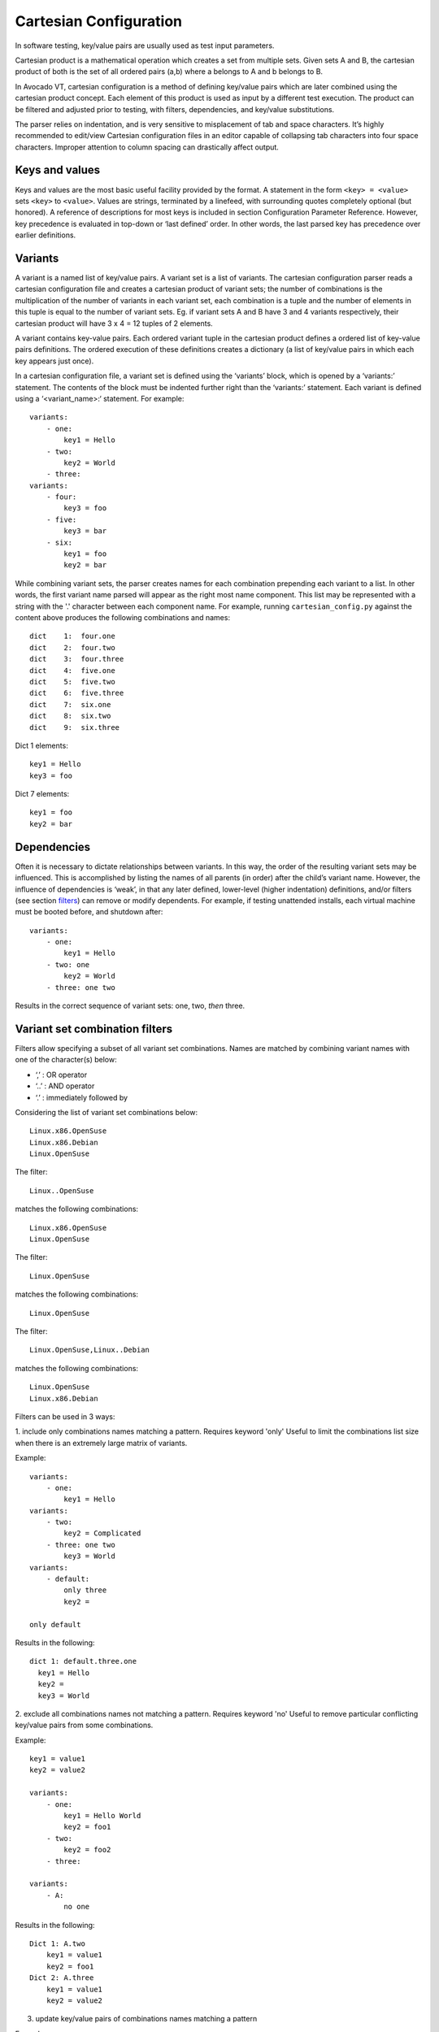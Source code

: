 .. _cartesian_configuration:

=======================
Cartesian Configuration
=======================

In software testing, key/value pairs are usually used as test input parameters.

Cartesian product is a mathematical operation which creates a set from
multiple sets. Given sets A and B, the cartesian product of both is
the set of all ordered pairs (a,b) where a belongs to A and b belongs to B.

In Avocado VT, cartesian configuration is a method of defining key/value pairs
which are later combined using the cartesian product concept. Each element of
this product is used as input by a different test execution. The product can
be filtered and adjusted prior to testing, with filters, dependencies, and
key/value substitutions.

The parser relies on indentation, and is very sensitive to misplacement
of tab and space characters. It’s highly recommended to edit/view
Cartesian configuration files in an editor capable of collapsing tab
characters into four space characters. Improper attention to column
spacing can drastically affect output.

.. _keys_and_values:

Keys and values
===============

Keys and values are the most basic useful facility provided by the
format. A statement in the form ``<key> = <value>`` sets ``<key>`` to
``<value>``. Values are strings, terminated by a linefeed, with
surrounding quotes completely optional (but honored). A reference of
descriptions for most keys is included in section Configuration Parameter
Reference.
However, key precedence is evaluated in top-down or ‘last defined’
order. In other words, the last parsed key has precedence over earlier
definitions.

.. _variants:

Variants
========

A variant is a named list of key/value pairs. A variant set is a list of
variants. The cartesian configuration parser reads a cartesian configuration
file and creates a cartesian product of variant sets; the number of
combinations is the multiplication of the number of variants in each variant
set, each combination is a tuple and the number of elements in this tuple is
equal to the number of variant sets. Eg. if variant sets A and B have 3 and 4
variants respectively, their cartesian product will have 3 x 4 = 12 tuples of
2 elements.

A variant contains key-value pairs. Each ordered variant tuple in the cartesian
product defines a ordered list of key-value pairs definitions. The ordered execution
of these definitions creates a dictionary (a list of key/value pairs in which
each key appears just once).

In a cartesian configuration file, a variant set is defined using the ‘variants’
block, which is opened by a ‘variants:’ statement. The contents of the block
must be indented further right than the ‘variants:’ statement.  Each variant is
defined using a ‘<variant_name>:‘ statement. For example::

    variants:
        - one:
            key1 = Hello
        - two:
            key2 = World
        - three:
    variants:
        - four:
            key3 = foo
        - five:
            key3 = bar
        - six:
            key1 = foo
            key2 = bar

While combining variant sets, the parser creates names for each combination
prepending each variant to a list. In other words, the first variant name parsed
will appear as the right most name component. This list may be represented with
a string with the '.' character between each component name. For example, running
``cartesian_config.py`` against the content above produces the following
combinations and names::

    dict    1:  four.one
    dict    2:  four.two
    dict    3:  four.three
    dict    4:  five.one
    dict    5:  five.two
    dict    6:  five.three
    dict    7:  six.one
    dict    8:  six.two
    dict    9:  six.three

Dict 1 elements::

    key1 = Hello
    key3 = foo

Dict 7 elements::

    key1 = foo
    key2 = bar

.. _dependencies:

Dependencies
============

Often it is necessary to dictate relationships between variants. In this
way, the order of the resulting variant sets may be influenced. This is
accomplished by listing the names of all parents (in order) after the
child’s variant name. However, the influence of dependencies is ‘weak’,
in that any later defined, lower-level (higher indentation) definitions,
and/or filters (see section filters_) can remove or modify dependents. For
example, if testing unattended installs, each virtual machine must be booted
before, and shutdown after:

::

    variants:
        - one:
            key1 = Hello
        - two: one
            key2 = World
        - three: one two

Results in the correct sequence of variant sets: one, two, *then* three.


.. _filters:

Variant set combination filters
===============================

Filters allow specifying a subset of all variant set combinations. Names are
matched by combining variant names with one of the character(s) below:

* ‘,’ : OR operator
* ‘..’ : AND operator
* ‘.’ : immediately followed by

Considering the list of variant set combinations below::

    Linux.x86.OpenSuse
    Linux.x86.Debian
    Linux.OpenSuse

The filter::

    Linux..OpenSuse

matches the following combinations::

    Linux.x86.OpenSuse
    Linux.OpenSuse

The filter::

    Linux.OpenSuse

matches the following combinations::

    Linux.OpenSuse

The filter::

    Linux.OpenSuse,Linux..Debian

matches the following combinations::

    Linux.OpenSuse
    Linux.x86.Debian

Filters can be used in 3 ways:

1. include only combinations names matching a pattern. Requires keyword 'only'
Useful to limit the combinations list size when there is an extremely large matrix
of variants.

Example::

    variants:
        - one:
            key1 = Hello
    variants:
        - two:
            key2 = Complicated
        - three: one two
            key3 = World
    variants:
        - default:
            only three
            key2 =

    only default

Results in the following:

::

    dict 1: default.three.one
      key1 = Hello
      key2 =
      key3 = World


2. exclude all combinations names not matching a pattern. Requires keyword 'no'
Useful to remove particular conflicting key/value pairs from some combinations.

Example::

    key1 = value1
    key2 = value2

    variants:
        - one:
            key1 = Hello World
            key2 = foo1
        - two:
            key2 = foo2
        - three:

    variants:
        - A:
            no one

Results in the following::

    Dict 1: A.two
        key1 = value1
        key2 = foo1
    Dict 2: A.three
        key1 = value1
        key2 = value2


3. update key/value pairs of combinations names matching a pattern

Example::

    variants:
        - OpenSuse
            initrd = b
        - Debian
            initrd = c
    variants:
        - Linux:
            initrd = a

    Linux..OpenSuse:
    initrd = initrd

Results in the following::

    dict 1: Linux.Debian
      initrd = c
    dict 2: Linux.OpenSuse
      initrd = initrd_value

Thus, this sets the ‘initrd’ key to ‘initrd_value’ in all combinations containing
‘Linux’ followed (immediately or not) by ‘OpenSuse’.

However, note that any of these filters may be used within variants as well.
In this case, they are only evaluated when that variant name is
selected for inclusion (implicitly or explicitly) by a higher-order.


.. _value_substitutions:

Value Substitutions
===================

Value substitution allows for selectively overriding precedence and
defining part or all of a future key’s value. Using a previously defined
key, it’s value may be substituted in or as a another key’s value. The
syntax is exactly the same as in the bash shell, where as a key’s value
is substituted in wherever that key’s name appears following a ‘$’
character. When nesting a key within other non-key-name text, the name
should also be surrounded by ‘{‘, and ‘}’ characters.

Replacement is context-sensitive, thereby if a key is redefined within
the same, or, higher-order block, that value will be used for future
substitutions. If a key is referenced for substitution, but hasn’t yet
been defined, no action is taken. In other words, the $key or ${key}
string will appear literally as or within the value. Nesting of
references is not supported (i.e. key substitutions within other
substitutions.

For example, if ``one = 1, two = 2, and three = 3``; then,
``order = ${one}${two}${three}`` results in ``order = 123``. This is
particularly handy for rooting an arbitrary complex directory tree
within a predefined top-level directory.

An example of context-sensitivity,

::

    key1 = default value
    key2 = default value

    sub = "key1: ${key1}; key2: ${key2};"

    variants:
        - one:
            key1 = Hello
            sub = "key1: ${key1}; key2: ${key2};"
        - two: one
            key2 = World
            sub = "key1: ${key1}; key2: ${key2};"
        - three: one two
            sub = "key1: ${key1}; key2: ${key2};"

Results in the following,

::

    dict    1:  one
        dep = []
        key1 = Hello
        key2 = default value
        name = one
        shortname = one
        sub = key1: Hello; key2: default value;
    dict    2:  two
        dep = ['one']
        key1 = default value
        key2 = World
        name = two
        shortname = two
        sub = key1: default value; key2: World;
    dict    3:  three
        dep = ['one', 'two']
        key1 = default value
        key2 = default value
        name = three
        shortname = three
        sub = key1: default value; key2: default value;


.. _key_sub_arrays:

Key sub-arrays
==============

Parameters for objects like VM’s utilize array’s of keys specific to a
particular object instance. In this way, values specific to an object
instance can be addressed. For example, a parameter ‘vms’ lists the VM
objects names to instantiate in the current frame’s test. Values specific
to one of the named instances should be prefixed to the name:

::

    vms = vm1 second_vm another_vm
    mem = 128
    mem_vm1 = 512
    mem_second_vm = 1024

The result would be, three virtual machine objects are create. The third
one (another\_vm) receives the default ‘mem’ value of 128. The first two
receive specialized values based on their name.

The order in which these statements are written in a configuration file
is not important; statements addressing a single object always override
statements addressing all objects. Note: This is contrary to the way the
Cartesian configuration file as a whole is parsed (top-down).

.. _include_statements:

Include statements
==================

The ‘``include``’ statement is utilized within a Cartesian configuration
file to better organize related content. When parsing, the contents of
any referenced files will be evaluated as soon as the parser encounters
the ``include`` statement. The order in which files are included is
relevant, and will carry through any key/value substitutions
(see section key_sub_arrays_) as if parsing a complete, flat file.


.. developing_configurations:

Developing cartesian configurations
===================================

The parser is available as both a Python module and command line tool
for examining the cartesian configuration parsing results in a text
output. To use it on the command line, run the module followed by the path of
the cartesian configuration file to parse. For example,
``virttest/cartesian_config.py tests/libvirt/tests.cfg``.

The output will be just the names of the variants sets combinations.
However, the ‘``--contents``’ parameter may be specified to examine the output
in more depth. The key/value data is stored as a Python dict-like object,
the collection of dictionaries is displayed as a Python list-like object
and the tool output reflects that. Running this tool from the command line
is an excellent method for both reviewing and learning about the Cartesian
Configuration format.

When examining Cartesian configuration files, it is helpful to consider the
earliest key definitions as “defaults”, then look to the end of the file for
other top-level override to those values. If in doubt of where to define
a key, placing it at the top indentation level  at the end of the file, will
guarantee it is used.

Advanced features
=================

Variant sets combinations short names
-------------------------------------

Variant set combinations names can become quite long and, due to this, a
'short name' is also automatically created by the test framework. For
convenience, variants which name begins with a ‘``@``’ do not prepend their
name to 'short name', only 'name'. This allows creating ‘shortcuts’ for
specifying multiple sets or changes to key/value pairs without changing
the results directory name. For example, this is often convenient for
providing a collection of related pre-configured tests based on a
combination of others.

::

    key1 = value1
    key2 = value2
    key3 = value3

    variants:
        - one:
            key1 = Hello World
            key2 <= some_prefix_
        - two: one
            key2 <= another_prefix_
        - three: one two

    variants:
        - @A:
            no one
        - B:
            only one,three

Results in the following::

    Dictionary #0:
        depend = ['A.one']
        key1 = value1
        key2 = another_prefix_value2
        key3 = value3
        name = A.two
        shortname = two
    Dictionary #1:
        depend = ['A.one', 'A.two']
        key1 = value1
        key2 = value2
        key3 = value3
        name = A.three
        shortname = three
    Dictionary #2:
        depend = []
        key1 = Hello World
        key2 = some_prefix_value2
        key3 = value3
        name = B.one
        shortname = B.one
    Dictionary #3:
        depend = ['B.one', 'B.two']
        key1 = value1
        key2 = value2
        key3 = value3
        name = B.three
        shortname = B.three


Named variant set
-----------------

It is possible to assign a name to a variant set.  This enables an entire
variant set to be used in filters_. All variant set combinations will contain an
extra key/value pair for each named variant set it contains, the key is
the variant set name and the value is the corresponding current variant name.
For example::

   variants var1_name:
        - one:
            key1 = Hello
        - two:
            key2 = World
        - three:
   variants var2_name:
        - one:
            key3 = Hello2
        - two:
            key4 = World2
        - three:

   only (var2_name=one).(var1_name=two)

Results in the following when parsed with ``cartesian_config.py -c``::

    dict    1:  (var2_name=one).(var1_name=two)
          dep = []
          key2 = World         # variable key2 from variants var1_name and variant two.
          key3 = Hello2        # variable key3 from variants var2_name and variant one.
          name = (var2_name=one).(var1_name=two)
          shortname = (var2_name=one).(var1_name=two)
          var1_name = two      # variant name in same namespace as variables.
          var2_name = one      # variant name in same namespace as variables.

Named variants could also be used as normal variables.::

   variants guest_os:
        - fedora:
        - ubuntu:
   variants disk_interface:
        - virtio:
        - hda:

Results in the following::

    dict    1:  (disk_interface=virtio).(guest_os=fedora)
        dep = []
        disk_interface = virtio
        guest_os = fedora
        name = (disk_interface=virtio).(guest_os=fedora)
        shortname = (disk_interface=virtio).(guest_os=fedora)
    dict    2:  (disk_interface=virtio).(guest_os=ubuntu)
        dep = []
        disk_interface = virtio
        guest_os = ubuntu
        name = (disk_interface=virtio).(guest_os=ubuntu)
        shortname = (disk_interface=virtio).(guest_os=ubuntu)
    dict    3:  (disk_interface=hda).(guest_os=fedora)
        dep = []
        disk_interface = hda
        guest_os = fedora
        name = (disk_interface=hda).(guest_os=fedora)
        shortname = (disk_interface=hda).(guest_os=fedora)
    dict    4:  (disk_interface=hda).(guest_os=ubuntu)
        dep = []
        disk_interface = hda
        guest_os = ubuntu
        name = (disk_interface=hda).(guest_os=ubuntu)
        shortname = (disk_interface=hda).(guest_os=ubuntu)

Implicit keys
-------------

Some special keys are expected to be defined with a list of values and
implicitly define a set of keys for each one of its values. For example, each
value of the 'vms' key will implicitly define keys such as 'mem_<vm>'.
In this case a default 'mem' key is also available. Example::

    vms = vm1 second_vm another_vm
    mem = 128
    mem_vm1 = 512
    mem_second_vm = 1024

As result, 3 virtual machine objects are created with the following
amount of memory::

    vm1: 512
    second_vm: 1024
    another_vm: 128 (default)

The order in which these statements are written in a configuration file
is not important. Assignments to a single object always override assignments
to all objects. Note: This is contrary to the way the Cartesian configuration
file as a whole is parsed (top-down).


.. _formal_definition:

Formal definition
=================

-  A list of dictionaries is referred to as a frame.

-  The parser produces a list of dictionaries (dicts). Each dictionary
   contains a set of key-value pairs.

-  Each dict contains at least three keys: name, shortname and depend.
   The values of name and shortname are strings, and the value of depend
   is a list of strings.

-  The initial frame contains a single dict, whose name and shortname
   are empty strings, and whose depend is an empty list.

-  Parsing dict contents

   -  The dict parser operates on a frame, referred to as the current frame.

   -  A statement of the form <key> = <value> sets the value of <key> to
      <value> in all dicts of the current frame. If a dict lacks <key>,
      it will be created.

   -  A statement of the form <key> += <value> appends <value> to the
      value of <key> in all dicts of the current frame. If a dict lacks
      <key>, it will be created.

   -  A statement of the form <key> <= <value> pre-pends <value> to the
      value of <key> in all dicts of the current frame. If a dict lacks
      <key>, it will be created.

   -  A statement of the form <key> ?= <value> sets the value of <key>
      to <value>, in all dicts of the current frame, but only if <key>
      exists in the dict. The operators ?+= and ?<= are also supported.

   -  A statement of the form no <regex> removes from the current frame
      all dicts whose name field matches <regex>.

   -  A statement of the form only <regex> removes from the current
      frame all dicts whose name field does not match <regex>.

-  Content exceptions

   -  Single line exceptions have the format <regex>: <key> <operator>
      <value> where <operator> is any of the operators listed above
      (e.g. =, +=, ?<=). The statement following the regular expression
      <regex> will apply only to the dicts in the current frame whose
      name partially matches <regex> (i.e. contains a substring that
      matches <regex>).

   -  A multi-line exception block is opened by a line of the format
      <regex>:. The text following this line should be indented. The
      statements in a multi-line exception block may be assignment
      statements (such as <key> = <value>) or no or only statements.
      Nested multi-line exceptions are allowed.

-  Parsing Variants

   -  A variants block is opened by a ``variants:`` statement. The indentation
      level of the statement places the following set within the outer-most
      context-level when nested within other ``variant:`` blocks.  The contents
      of the ``variants:`` block must be further indented.

   -  A variant-name may optionally follow the ``variants`` keyword, before
      the ``:`` character.  That name will be inherited by and decorate all
      block content as the key for each variant contained in it's the
      block.

   -  The name of the variants are specified as ``- <variant_name>:``.
      Each name is pre-pended to the name field of each dict of the variant's
      frame, along with a separator dot ('.').

   -  The contents of each variant may use the format ``<key> <op> <value>``.
      They may also contain further ``variants:`` statements.

   -  If the name of the variant is not preceeded by a @ (i.e. -
      @<variant\_name>:), it is pre-pended to the shortname field of
      each dict of the variant's frame. In other words, if a variant's
      name is preceeded by a @, it is omitted from the shortname field.

   -  Each variant in a variants block inherits a copy of the frame in
      which the variants: statement appears. The 'current frame', which
      may be modified by the dict parser, becomes this copy.

   -  The frames of the variants defined in the block are
      joined into a single frame.  The contents of frame replace the
      contents of the outer containing frame (if there is one).

-  Filters

   -  Filters can be used in 3 ways:

      -  ::

             only <filter>

      -  ::

             no <filter>

      -  ::

             <filter>: starts a conditional block (see section :ref:`filters_`)

   -  Syntax:

::

    .. means AND
    . means IMMEDIATELY-FOLLOWED-BY

-  Example:

   ::

       qcow2..Fedora.14, RHEL.6..raw..boot, smp2..qcow2..migrate..ide

::

    means match all dicts whose names have:
    (qcow2 AND (Fedora IMMEDIATELY-FOLLOWED-BY 14)) OR
    ((RHEL IMMEDIATELY-FOLLOWED-BY 6) AND raw AND boot) OR
    (smp2 AND qcow2 AND migrate AND ide)

-  Note:

   ::

       'qcow2..Fedora.14' is equivalent to 'Fedora.14..qcow2'.

::

    'qcow2..Fedora.14' is not equivalent to 'qcow2..14.Fedora'.
    'ide, scsi' is equivalent to 'scsi, ide'.


.. _examples_cartesian:

Examples
========

-  A single dictionary::

    key1 = value1
    key2 = value2
    key3 = value3

    Results in the following::

    Dictionary #0:
        depend = []
        key1 = value1
        key2 = value2
        key3 = value3
        name =
        shortname =

-  Adding a variants block::

    key1 = value1
    key2 = value2
    key3 = value3

    variants:
        - one:
        - two:
        - three:

   Results in the following::

    Dictionary #0:
        depend = []
        key1 = value1
        key2 = value2
        key3 = value3
        name = one
        shortname = one
    Dictionary #1:
        depend = []
        key1 = value1
        key2 = value2
        key3 = value3
        name = two
        shortname = two
    Dictionary #2:
        depend = []
        key1 = value1
        key2 = value2
        key3 = value3
        name = three
        shortname = three

-  Modifying dictionaries inside a variant::

    key1 = value1
    key2 = value2
    key3 = value3

    variants:
        - one:
            key1 = Hello World
            key2 <= some_prefix_
        - two:
            key2 <= another_prefix_
        - three:

   Results in the following::

    Dictionary #0:
        depend = []
        key1 = Hello World
        key2 = some_prefix_value2
        key3 = value3
        name = one
        shortname = one
    Dictionary #1:
        depend = []
        key1 = value1
        key2 = another_prefix_value2
        key3 = value3
        name = two
        shortname = two
    Dictionary #2:
        depend = []
        key1 = value1
        key2 = value2
        key3 = value3
        name = three
        shortname = three

-  Adding dependencies::

    key1 = value1
    key2 = value2
    key3 = value3

    variants:
        - one:
            key1 = Hello World
            key2 <= some_prefix_
        - two: one
            key2 <= another_prefix_
        - three: one two

   Results in the following::

    Dictionary #0:
        depend = []
        key1 = Hello World
        key2 = some_prefix_value2
        key3 = value3
        name = one
        shortname = one
    Dictionary #1:
        depend = ['one']
        key1 = value1
        key2 = another_prefix_value2
        key3 = value3
        name = two
        shortname = two
    Dictionary #2:
        depend = ['one', 'two']
        key1 = value1
        key2 = value2
        key3 = value3
        name = three
        shortname = three

-  Multiple variant blocks::

    key1 = value1
    key2 = value2
    key3 = value3

    variants:
        - one:
            key1 = Hello World
            key2 <= some_prefix_
        - two: one
            key2 <= another_prefix_
        - three: one two

    variants:
        - A:
        - B:

   Results in the following::

    Dictionary #0:
        depend = []
        key1 = Hello World
        key2 = some_prefix_value2
        key3 = value3
        name = A.one
        shortname = A.one
    Dictionary #1:
        depend = ['A.one']
        key1 = value1
        key2 = another_prefix_value2
        key3 = value3
        name = A.two
        shortname = A.two
    Dictionary #2:
        depend = ['A.one', 'A.two']
        key1 = value1
        key2 = value2
        key3 = value3
        name = A.three
        shortname = A.three
    Dictionary #3:
        depend = []
        key1 = Hello World
        key2 = some_prefix_value2
        key3 = value3
        name = B.one
        shortname = B.one
    Dictionary #4:
        depend = ['B.one']
        key1 = value1
        key2 = another_prefix_value2
        key3 = value3
        name = B.two
        shortname = B.two
    Dictionary #5:
        depend = ['B.one', 'B.two']
        key1 = value1
        key2 = value2
        key3 = value3
        name = B.three
        shortname = B.three

-  Filters, ``no`` and ``only``::

    key1 = value1
    key2 = value2
    key3 = value3

    variants:
        - one:
            key1 = Hello World
            key2 <= some_prefix_
        - two: one
            key2 <= another_prefix_
        - three: one two

    variants:
        - A:
            no one
        - B:
            only one,three

   Results in the following::

    Dictionary #0:
        depend = ['A.one']
        key1 = value1
        key2 = another_prefix_value2
        key3 = value3
        name = A.two
        shortname = A.two
    Dictionary #1:
        depend = ['A.one', 'A.two']
        key1 = value1
        key2 = value2
        key3 = value3
        name = A.three
        shortname = A.three
    Dictionary #2:
        depend = []
        key1 = Hello World
        key2 = some_prefix_value2
        key3 = value3
        name = B.one
        shortname = B.one
    Dictionary #3:
        depend = ['B.one', 'B.two']
        key1 = value1
        key2 = value2
        key3 = value3
        name = B.three
        shortname = B.three

-  Exceptions::

    key1 = value1
    key2 = value2
    key3 = value3

    variants:
        - one:
            key1 = Hello World
            key2 <= some_prefix_
        - two: one
            key2 <= another_prefix_
        - three: one two

    variants:
        - @A:
            no one
        - B:
            only one,three

    three: key4 = some_value

    A:
        no two
        key5 = yet_another_value

   Results in the following::

    Dictionary #0:
        depend = ['A.one', 'A.two']
        key1 = value1
        key2 = value2
        key3 = value3
        key4 = some_value
        key5 = yet_another_value
        name = A.three
        shortname = three
    Dictionary #1:
        depend = []
        key1 = Hello World
        key2 = some_prefix_value2
        key3 = value3
        name = B.one
        shortname = B.one
    Dictionary #2:
        depend = ['B.one', 'B.two']
        key1 = value1
        key2 = value2
        key3 = value3
        key4 = some_value
        name = B.three
        shortname = B.three


.. _default_configuration_files:

Default Configuration Files
===========================

The test configuration files are used for controlling the framework, by
specifying parameters for each test. The parser produces a list of
key/value sets, each set pertaining to a single test. Variants are
organized into separate files based on scope and/or applicability. For
example, the definitions for guest operating systems is sourced from a
shared location since all virtualization tests may utilize them.

For each set/test, keys are interpreted by the test dispatching system,
the pre-processor, the test module itself, then by the post-processor.
Some parameters are required by specific sections and others are
optional. When required, parameters are often commented with possible
values and/or their effect. There are select places in the code where
in-memory keys are modified, however this practice is discouraged unless
there’s a very good reason.

When ``avocado vt-bootstrap --vt-type [type]`` is executed
(see section :ref:`run_bootstrap`), copies of the
sample configuration files are copied for use under the ``backends/[type]/cfg`` subdirectory of
the virtualization technology-specific directory.  For example, ``backends/qemu/cfg/base.cfg``.

+-----------------------------+-------------------------------------------------+
| Relative Directory or File  | Description                                     |
+-----------------------------+-------------------------------------------------+
| cfg/tests.cfg               | The first file read that includes all other     |
|                             | files, then the master set of filters to select |
|                             | the actual test set to be run.  Normally        |
|                             | this file never needs to be modified unless     |
|                             | precise control over the test-set is needed     |
|                             | when utilizing the autotest-client (only).      |
+-----------------------------+-------------------------------------------------+
| cfg/tests-shared.cfg        | Included by ``tests.cfg`` to indirectly         |
|                             | reference the remaining set of files to include |
|                             | as well as set some global parameters.          |
|                             | It is used to allow customization and/or        |
|                             | insertion within the set of includes. Normally  |
|                             | this file never needs to be modified.           |
+-----------------------------+-------------------------------------------------+
| cfg/base.cfg                | Top-level file containing important parameters  |
|                             | relating to all tests.  All keys/values defined |
|                             | here will be inherited by every variant unless  |
|                             | overridden.  This is the *first* file to check  |
|                             | for settings to change based on your environment|
+-----------------------------+-------------------------------------------------+
| cfg/build.cfg               | Configuration specific to pre-test code         |
|                             | compilation where required/requested. Ignored   |
|                             | when a client is not setup for build testing.   |
+-----------------------------+-------------------------------------------------+
| cfg/subtests.cfg            | Automatically generated based on the test       |
|                             | modules and test configuration files found      |
|                             | when the ``avocado vt-bootstrap`` is used.      |
|                             | Modifications are discouraged since they will   |
|                             | be lost next time bootstrap is used.            |
+-----------------------------+-------------------------------------------------+
| cfg/guest-os.cfg            | Automatically generated when                    |
|                             | ``avocado vt-bootstrap`` is used from           |
|                             | files within ``shared/cfg/guest-os/``.  Defines |
|                             | all supported guest operating system            |
|                             | types, architectures, installation images,      |
|                             | parameters, and disk device or image names.     |
+-----------------------------+-------------------------------------------------+
| cfg/guest-hw.cfg            | All virtual and physical hardware related       |
|                             | parameters are organized within variant names.  |
|                             | Within subtest variants or the top-level test   |
|                             | set definition, hardware is specified by        |
|                             | Including, excluding, or filtering variants and |
|                             | keys established in this file.                  |
+-----------------------------+-------------------------------------------------+
| cfg/cdkeys.cfg              | Certain operating systems require non-public    |
|                             | information in order to operate and or install  |
|                             | properly. For example, installation numbers and |
|                             | license keys. None of the values in this file   |
|                             | are populated automatically. This file should   |
|                             | be edited to supply this data for use by the    |
|                             | unattended install test.                        |
+-----------------------------+-------------------------------------------------+
| cfg/virtio-win.cfg          | Paravirtualized hardware when specified for     |
|                             | Windows testing, must have dependent drivers    |
|                             | installed as part of the OS installation        |
|                             | process. This file contains mandatory variants  |
|                             | and keys for each Windows OS version,           |
|                             | specifying the host location and installation   |
|                             | method for each driver.                         |
+-----------------------------+-------------------------------------------------+
